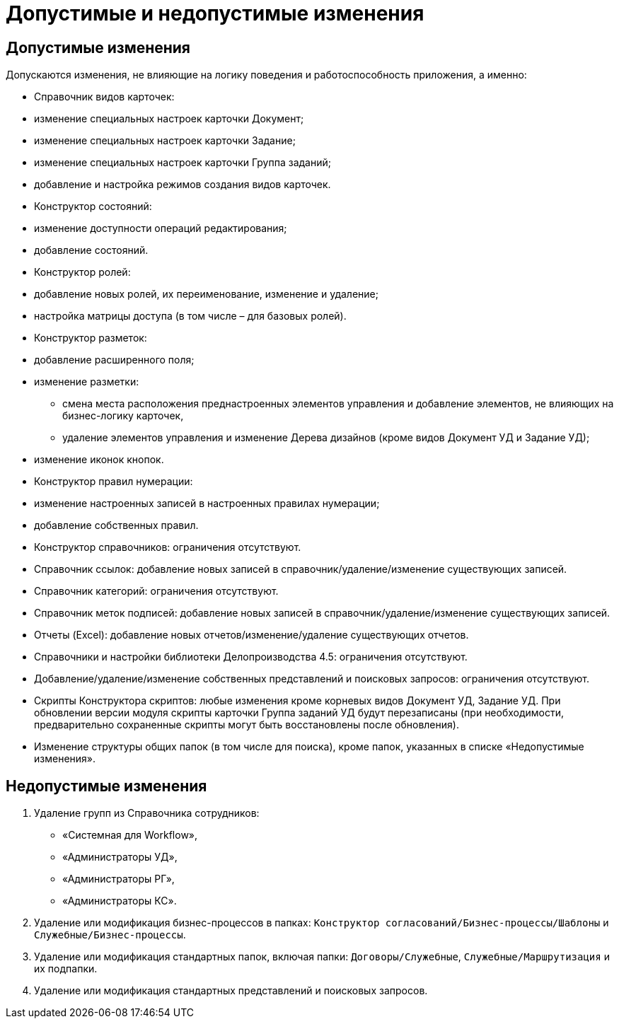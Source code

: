 = Допустимые и недопустимые изменения

== Допустимые изменения

Допускаются изменения, не влияющие на логику поведения и работоспособность приложения, а именно:

* Справочник видов карточек:
* изменение специальных настроек карточки Документ;
* изменение специальных настроек карточки Задание;
* изменение специальных настроек карточки Группа заданий;
* добавление и настройка режимов создания видов карточек.
* Конструктор состояний:
* изменение доступности операций редактирования;
* добавление состояний.
* Конструктор ролей:
* добавление новых ролей, их переименование, изменение и удаление;
* настройка матрицы доступа (в том числе – для базовых ролей).
* Конструктор разметок:
* добавление расширенного поля;
* изменение разметки:
** смена места расположения преднастроенных элементов управления и добавление элементов, не влияющих на бизнес-логику карточек,
** удаление элементов управления и изменение Дерева дизайнов (кроме видов Документ УД и Задание УД);
* изменение иконок кнопок.
* Конструктор правил нумерации:
* изменение настроенных записей в настроенных правилах нумерации;
* добавление собственных правил.
* Конструктор справочников: ограничения отсутствуют.
* Справочник ссылок: добавление новых записей в справочник/удаление/изменение существующих записей.
* Справочник категорий: ограничения отсутствуют.
* Справочник меток подписей: добавление новых записей в справочник/удаление/изменение существующих записей.
* Отчеты (Excel): добавление новых отчетов/изменение/удаление существующих отчетов.
* Справочники и настройки библиотеки Делопроизводства 4.5: ограничения отсутствуют.
* Добавление/удаление/изменение собственных представлений и поисковых запросов: ограничения отсутствуют.
* Скрипты Конструктора скриптов: любые изменения кроме корневых видов Документ УД, Задание УД. При обновлении версии модуля скрипты карточки Группа заданий УД будут перезаписаны (при необходимости, предварительно сохраненные скрипты могут быть восстановлены после обновления).
* Изменение структуры общих папок (в том числе для поиска), кроме папок, указанных в списке «Недопустимые изменения».

== Недопустимые изменения

. Удаление групп из Справочника сотрудников:
* «Системная для Workflow»,
* «Администраторы УД»,
* «Администраторы РГ»,
* «Администраторы КС».
. Удаление или модификация бизнес-процессов в папках: `Конструктор согласований/Бизнес-процессы/Шаблоны` и `Служебные/Бизнес-процессы`.
. Удаление или модификация стандартных папок, включая папки: `Договоры/Служебные`, `Служебные/Маршрутизация` и их подпапки.
. Удаление или модификация стандартных представлений и поисковых запросов.